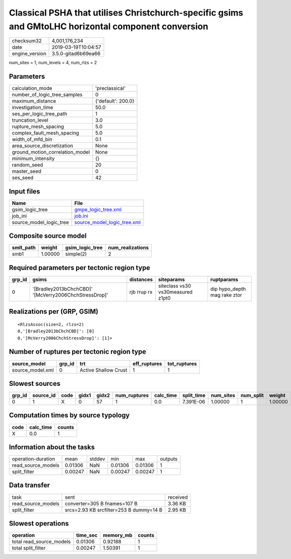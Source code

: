 Classical PSHA that utilises Christchurch-specific gsims and GMtoLHC horizontal component conversion
====================================================================================================

============== ===================
checksum32     4,001,176,234      
date           2019-03-19T10:04:57
engine_version 3.5.0-gitad6b69ea66
============== ===================

num_sites = 1, num_levels = 4, num_rlzs = 2

Parameters
----------
=============================== ==================
calculation_mode                'preclassical'    
number_of_logic_tree_samples    0                 
maximum_distance                {'default': 200.0}
investigation_time              50.0              
ses_per_logic_tree_path         1                 
truncation_level                3.0               
rupture_mesh_spacing            5.0               
complex_fault_mesh_spacing      5.0               
width_of_mfd_bin                0.1               
area_source_discretization      None              
ground_motion_correlation_model None              
minimum_intensity               {}                
random_seed                     20                
master_seed                     0                 
ses_seed                        42                
=============================== ==================

Input files
-----------
======================= ============================================================
Name                    File                                                        
======================= ============================================================
gsim_logic_tree         `gmpe_logic_tree.xml <gmpe_logic_tree.xml>`_                
job_ini                 `job.ini <job.ini>`_                                        
source_model_logic_tree `source_model_logic_tree.xml <source_model_logic_tree.xml>`_
======================= ============================================================

Composite source model
----------------------
========= ======= =============== ================
smlt_path weight  gsim_logic_tree num_realizations
========= ======= =============== ================
smb1      1.00000 simple(2)       2               
========= ======= =============== ================

Required parameters per tectonic region type
--------------------------------------------
====== ===================================================== =========== ================================= ============================
grp_id gsims                                                 distances   siteparams                        ruptparams                  
====== ===================================================== =========== ================================= ============================
0      '[Bradley2013bChchCBD]' '[McVerry2006ChchStressDrop]' rjb rrup rx siteclass vs30 vs30measured z1pt0 dip hypo_depth mag rake ztor
====== ===================================================== =========== ================================= ============================

Realizations per (GRP, GSIM)
----------------------------

::

  <RlzsAssoc(size=2, rlzs=2)
  0,'[Bradley2013bChchCBD]': [0]
  0,'[McVerry2006ChchStressDrop]': [1]>

Number of ruptures per tectonic region type
-------------------------------------------
================ ====== ==================== ============ ============
source_model     grp_id trt                  eff_ruptures tot_ruptures
================ ====== ==================== ============ ============
source_model.xml 0      Active Shallow Crust 1            1           
================ ====== ==================== ============ ============

Slowest sources
---------------
====== ========= ==== ===== ===== ============ ========= ========== ========= ========= =======
grp_id source_id code gidx1 gidx2 num_ruptures calc_time split_time num_sites num_split weight 
====== ========= ==== ===== ===== ============ ========= ========== ========= ========= =======
0      1         X    0     57    1            0.0       7.391E-06  1.00000   1         1.00000
====== ========= ==== ===== ===== ============ ========= ========== ========= ========= =======

Computation times by source typology
------------------------------------
==== ========= ======
code calc_time counts
==== ========= ======
X    0.0       1     
==== ========= ======

Information about the tasks
---------------------------
================== ======= ====== ======= ======= =======
operation-duration mean    stddev min     max     outputs
read_source_models 0.01306 NaN    0.01306 0.01306 1      
split_filter       0.00247 NaN    0.00247 0.00247 1      
================== ======= ====== ======= ======= =======

Data transfer
-------------
================== ======================================= ========
task               sent                                    received
read_source_models converter=305 B fnames=107 B            3.36 KB 
split_filter       srcs=2.93 KB srcfilter=253 B dummy=14 B 2.95 KB 
================== ======================================= ========

Slowest operations
------------------
======================== ======== ========= ======
operation                time_sec memory_mb counts
======================== ======== ========= ======
total read_source_models 0.01306  0.92188   1     
total split_filter       0.00247  1.50391   1     
======================== ======== ========= ======